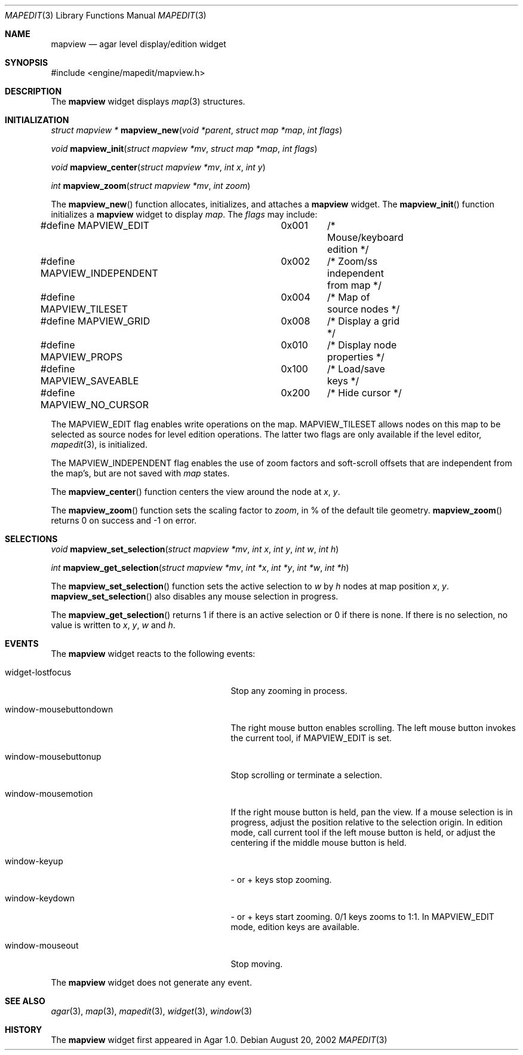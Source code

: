 .\"	$Csoft: mapview.3,v 1.24 2003/03/29 03:01:58 vedge Exp $
.\"
.\" Copyright (c) 2002, 2003 CubeSoft Communications, Inc.
.\" <http://www.csoft.org>
.\" All rights reserved.
.\"
.\" Redistribution and use in source and binary forms, with or without
.\" modification, are permitted provided that the following conditions
.\" are met:
.\" 1. Redistributions of source code must retain the above copyright
.\"    notice, this list of conditions and the following disclaimer.
.\" 2. Redistributions in binary form must reproduce the above copyright
.\"    notice, this list of conditions and the following disclaimer in the
.\"    documentation and/or other materials provided with the distribution.
.\" 
.\" THIS SOFTWARE IS PROVIDED BY THE AUTHOR ``AS IS'' AND ANY EXPRESS OR
.\" IMPLIED WARRANTIES, INCLUDING, BUT NOT LIMITED TO, THE IMPLIED
.\" WARRANTIES OF MERCHANTABILITY AND FITNESS FOR A PARTICULAR PURPOSE
.\" ARE DISCLAIMED. IN NO EVENT SHALL THE AUTHOR BE LIABLE FOR ANY DIRECT,
.\" INDIRECT, INCIDENTAL, SPECIAL, EXEMPLARY, OR CONSEQUENTIAL DAMAGES
.\" (INCLUDING BUT NOT LIMITED TO, PROCUREMENT OF SUBSTITUTE GOODS OR
.\" SERVICES; LOSS OF USE, DATA, OR PROFITS; OR BUSINESS INTERRUPTION)
.\" HOWEVER CAUSED AND ON ANY THEORY OF LIABILITY, WHETHER IN CONTRACT,
.\" STRICT LIABILITY, OR TORT (INCLUDING NEGLIGENCE OR OTHERWISE) ARISING
.\" IN ANY WAY OUT OF THE USE OF THIS SOFTWARE EVEN IF ADVISED OF THE
.\" POSSIBILITY OF SUCH DAMAGE.
.\"
.Dd August 20, 2002
.Dt MAPEDIT 3
.Os
.ds vT Agar API Reference
.ds oS Agar 1.0
.Sh NAME
.Nm mapview
.Nd agar level display/edition widget
.Sh SYNOPSIS
.Bd -literal
#include <engine/mapedit/mapview.h>
.Ed
.Sh DESCRIPTION
The
.Nm
widget displays
.Xr map 3
structures.
.Sh INITIALIZATION
.nr nS 1
.Ft struct mapview *
.Fn mapview_new "void *parent" "struct map *map" "int flags"
.Pp
.Ft void
.Fn mapview_init "struct mapview *mv" "struct map *map" "int flags"
.Pp
.Ft void
.Fn mapview_center "struct mapview *mv" "int x" "int y"
.Pp
.Ft int
.Fn mapview_zoom "struct mapview *mv" "int zoom"
.nr nS 0
.Pp
The
.Fn mapview_new
function allocates, initializes, and attaches a
.Nm
widget.
The
.Fn mapview_init
function initializes a
.Nm
widget to display
.Fa map .
The
.Fa flags
may include:
.Pp
.Bd -literal
#define MAPVIEW_EDIT		0x001	/* Mouse/keyboard edition */
#define MAPVIEW_INDEPENDENT	0x002	/* Zoom/ss independent from map */
#define MAPVIEW_TILESET		0x004	/* Map of source nodes */
#define MAPVIEW_GRID		0x008	/* Display a grid */
#define MAPVIEW_PROPS		0x010	/* Display node properties */
#define MAPVIEW_SAVEABLE	0x100	/* Load/save keys */
#define MAPVIEW_NO_CURSOR	0x200	/* Hide cursor */
.Ed
.Pp
The
.Dv MAPVIEW_EDIT
flag enables write operations on the map.
.Dv MAPVIEW_TILESET
allows nodes on this map to be selected as source nodes for level edition
operations.
The latter two flags are only available if the level editor,
.Xr mapedit 3 ,
is initialized.
.Pp
The
.Dv MAPVIEW_INDEPENDENT
flag enables the use of zoom factors and soft-scroll offsets that are
independent from the map's, but are not saved with
.Xr map
states.
.Pp
The
.Fn mapview_center
function centers the view around the node at
.Fa x ,
.Fa y .
.Pp
The
.Fn mapview_zoom
function sets the scaling factor to
.Fa zoom ,
in % of the default tile geometry.
.Fn mapview_zoom
returns 0 on success and -1 on error.
.Sh SELECTIONS
.nr nS 1
.Ft void
.Fn mapview_set_selection "struct mapview *mv" "int x" "int y" \
                          "int w" "int h"
.Pp
.Ft int
.Fn mapview_get_selection "struct mapview *mv" "int *x" "int *y" \
                          "int *w" "int *h"
.Pp
.nr nS 0
The
.Fn mapview_set_selection
function sets the active selection to
.Fa w
by
.Fa h
nodes at map position
.Fa x ,
.Fa y .
.Fn mapview_set_selection
also disables any mouse selection in progress.
.Pp
The
.Fn mapview_get_selection
returns 1 if there is an active selection or 0 if there is none.
If there is no selection, no value is written to
.Fa x ,
.Fa y ,
.Fa w
and
.Fa h .
.Sh EVENTS
The
.Nm
widget reacts to the following events:
.Pp
.Bl -tag -width 25n
.It widget-lostfocus
Stop any zooming in process.
.It window-mousebuttondown
The right mouse button enables scrolling.
The left mouse button invokes the current tool, if
.Dv MAPVIEW_EDIT
is set.
.It window-mousebuttonup
Stop scrolling or terminate a selection.
.It window-mousemotion
If the right mouse button is held, pan the view.
If a mouse selection is in progress, adjust the position relative to
the selection origin.
In edition mode, call current tool if the left mouse button is held,
or adjust the centering if the middle mouse button is held.
.It window-keyup
- or + keys stop zooming.
.It window-keydown
- or + keys start zooming.
0/1 keys zooms to 1:1.
In
.Dv MAPVIEW_EDIT
mode, edition keys are available.
.It window-mouseout
Stop moving.
.El
.Pp
The
.Nm
widget does not generate any event.
.Sh SEE ALSO
.Xr agar 3 ,
.Xr map 3 ,
.Xr mapedit 3 ,
.Xr widget 3 ,
.Xr window 3
.Sh HISTORY
The
.Nm
widget first appeared in Agar 1.0.
